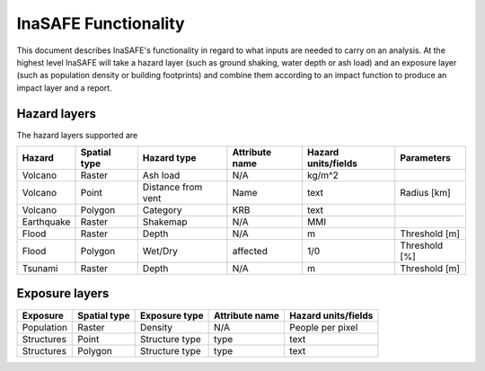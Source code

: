 .. _functionality:

=====================
InaSAFE Functionality
=====================

This document describes InaSAFE's functionality in regard to what inputs are
needed to carry on an analysis. At the highest level InaSAFE will take a
hazard layer (such as ground shaking, water depth or ash load) and an
exposure layer (such as population density or building footprints)
and combine them according to an impact
function to produce an impact layer and a report.


Hazard layers
-------------

The hazard layers supported are

+-----------+-------------+-------------------+---------------+--------------------+--------------+
|Hazard     |Spatial type |Hazard type        |Attribute name |Hazard units/fields |Parameters    |
+===========+=============+===================+===============+====================+==============+
|Volcano    |Raster       |Ash load           |N/A            |kg/m^2              |              |
+-----------+-------------+-------------------+---------------+--------------------+--------------+
|Volcano    |Point        |Distance from vent |Name           |text                |Radius [km]   |
+-----------+-------------+-------------------+---------------+--------------------+--------------+
|Volcano    |Polygon      |Category           |KRB            |text                |              |
+-----------+-------------+-------------------+---------------+--------------------+--------------+
|Earthquake |Raster       |Shakemap           |N/A            |MMI                 |              |
+-----------+-------------+-------------------+---------------+--------------------+--------------+
|Flood      |Raster       |Depth              |N/A            |m                   |Threshold [m] |
+-----------+-------------+-------------------+---------------+--------------------+--------------+
|Flood      |Polygon      |Wet/Dry            |affected       |1/0                 |Threshold [%] |
+-----------+-------------+-------------------+---------------+--------------------+--------------+
|Tsunami    |Raster       |Depth              |N/A            |m                   |Threshold [m] |
+-----------+-------------+-------------------+---------------+--------------------+--------------+


Exposure layers
---------------

==========  ============ ==================  ============== ===================
Exposure    Spatial type Exposure type       Attribute name Hazard units/fields
==========  ============ ==================  ============== ===================
Population  Raster       Density             N/A            People per pixel
Structures  Point        Structure type      type           text
Structures  Polygon      Structure type      type           text
==========  ============ ==================  ============== ===================
